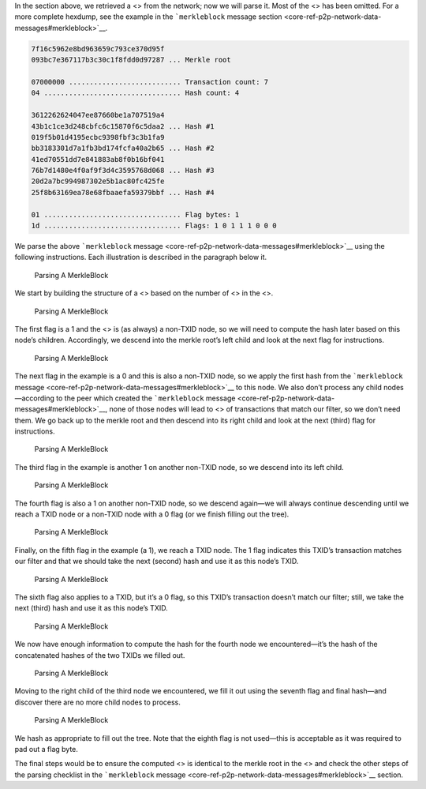 In the section above, we retrieved a <> from the network; now we will
parse it. Most of the <> has been omitted. For a more complete hexdump,
see the example in the ```merkleblock`` message
section <core-ref-p2p-network-data-messages#merkleblock>`__.

.. code:: text

   7f16c5962e8bd963659c793ce370d95f
   093bc7e367117b3c30c1f8fdd0d97287 ... Merkle root

   07000000 ........................... Transaction count: 7
   04 ................................. Hash count: 4

   3612262624047ee87660be1a707519a4
   43b1c1ce3d248cbfc6c15870f6c5daa2 ... Hash #1
   019f5b01d4195ecbc9398fbf3c3b1fa9
   bb3183301d7a1fb3bd174fcfa40a2b65 ... Hash #2
   41ed70551dd7e841883ab8f0b16bf041
   76b7d1480e4f0af9f3d4c3595768d068 ... Hash #3
   20d2a7bc994987302e5b1ac80fc425fe
   25f8b63169ea78e68fbaaefa59379bbf ... Hash #4

   01 ................................. Flag bytes: 1
   1d ................................. Flags: 1 0 1 1 1 0 0 0

We parse the above ```merkleblock``
message <core-ref-p2p-network-data-messages#merkleblock>`__ using the
following instructions. Each illustration is described in the paragraph
below it.

.. figure:: https://dash-docs.github.io/img/dev/gifs/en-merkleblock-parsing/en-merkleblock-parsing-001.svg
   :alt: Parsing A MerkleBlock

   Parsing A MerkleBlock

We start by building the structure of a <> based on the number of <> in
the <>.

.. figure:: https://dash-docs.github.io/img/dev/gifs/en-merkleblock-parsing/en-merkleblock-parsing-002.svg
   :alt: Parsing A MerkleBlock

   Parsing A MerkleBlock

The first flag is a 1 and the <> is (as always) a non-TXID node, so we
will need to compute the hash later based on this node’s children.
Accordingly, we descend into the merkle root’s left child and look at
the next flag for instructions.

.. figure:: https://dash-docs.github.io/img/dev/gifs/en-merkleblock-parsing/en-merkleblock-parsing-003.svg
   :alt: Parsing A MerkleBlock

   Parsing A MerkleBlock

The next flag in the example is a 0 and this is also a non-TXID node, so
we apply the first hash from the ```merkleblock``
message <core-ref-p2p-network-data-messages#merkleblock>`__ to this
node. We also don’t process any child nodes—according to the peer which
created the ```merkleblock``
message <core-ref-p2p-network-data-messages#merkleblock>`__, none of
those nodes will lead to <> of transactions that match our filter, so we
don’t need them. We go back up to the merkle root and then descend into
its right child and look at the next (third) flag for instructions.

.. figure:: https://dash-docs.github.io/img/dev/gifs/en-merkleblock-parsing/en-merkleblock-parsing-004.svg
   :alt: Parsing A MerkleBlock

   Parsing A MerkleBlock

The third flag in the example is another 1 on another non-TXID node, so
we descend into its left child.

.. figure:: https://dash-docs.github.io/img/dev/gifs/en-merkleblock-parsing/en-merkleblock-parsing-005.svg
   :alt: Parsing A MerkleBlock

   Parsing A MerkleBlock

The fourth flag is also a 1 on another non-TXID node, so we descend
again—we will always continue descending until we reach a TXID node or a
non-TXID node with a 0 flag (or we finish filling out the tree).

.. figure:: https://dash-docs.github.io/img/dev/gifs/en-merkleblock-parsing/en-merkleblock-parsing-006.svg
   :alt: Parsing A MerkleBlock

   Parsing A MerkleBlock

Finally, on the fifth flag in the example (a 1), we reach a TXID node.
The 1 flag indicates this TXID’s transaction matches our filter and that
we should take the next (second) hash and use it as this node’s TXID.

.. figure:: https://dash-docs.github.io/img/dev/gifs/en-merkleblock-parsing/en-merkleblock-parsing-007.svg
   :alt: Parsing A MerkleBlock

   Parsing A MerkleBlock

The sixth flag also applies to a TXID, but it’s a 0 flag, so this TXID’s
transaction doesn’t match our filter; still, we take the next (third)
hash and use it as this node’s TXID.

.. figure:: https://dash-docs.github.io/img/dev/gifs/en-merkleblock-parsing/en-merkleblock-parsing-008.svg
   :alt: Parsing A MerkleBlock

   Parsing A MerkleBlock

We now have enough information to compute the hash for the fourth node
we encountered—it’s the hash of the concatenated hashes of the two TXIDs
we filled out.

.. figure:: https://dash-docs.github.io/img/dev/gifs/en-merkleblock-parsing/en-merkleblock-parsing-009.svg
   :alt: Parsing A MerkleBlock

   Parsing A MerkleBlock

Moving to the right child of the third node we encountered, we fill it
out using the seventh flag and final hash—and discover there are no more
child nodes to process.

.. figure:: https://dash-docs.github.io/img/dev/gifs/en-merkleblock-parsing/en-merkleblock-parsing-011.svg
   :alt: Parsing A MerkleBlock

   Parsing A MerkleBlock

We hash as appropriate to fill out the tree. Note that the eighth flag
is not used—this is acceptable as it was required to pad out a flag
byte.

The final steps would be to ensure the computed <> is identical to the
merkle root in the <> and check the other steps of the parsing checklist
in the ```merkleblock``
message <core-ref-p2p-network-data-messages#merkleblock>`__ section.
